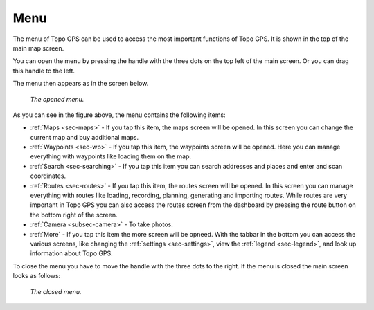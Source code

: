 .. _sec-menu:

Menu
====
The menu of Topo GPS can be used to access the most important functions of Topo GPS. It is shown in the top of the main map screen.

You can open the menu by pressing the handle with the three dots on the top left of the main screen. Or you can drag this handle to the left.

The menu then appears as in the screen below.

.. figure:: _static/menu.png  
   :height: 568px
   :width: 320px
   :alt: Menu Topo GPS

   *The opened menu.*

As you can see in the figure above, the menu contains the following items:

- :ref:`Maps <sec-maps>` - If you tap this item, the maps screen will be opened. In this screen you can change the current map and buy additional maps. 
- :ref:`Waypoints <sec-wp>` - If you tap this item, the waypoints screen will be opened. Here you can manage everything with waypoints like loading them on the map.
- :ref:`Search <sec-searching>` - If you tap this item you can search addresses and places and enter and scan coordinates.
- :ref:`Routes <sec-routes>` - If you tap this item, the routes screen will be opened. In this screen you can manage everything with routes like loading, recording, planning, generating and importing routes. While routes are very important in Topo GPS you can also access the routes screen from the dashboard by pressing the route button on the bottom right of the screen. 
- :ref:`Camera <subsec-camera>` - To take photos.
- :ref:`More` - If you tap this item the more screen will be opneed. With the tabbar in the bottom you can access the various screens, like changing the :ref:`settings <sec-settings>`, view the :ref:`legend <sec-legend>`, and look up information about Topo GPS.

To close the menu you have to move the handle with the three dots to the right. If the menu is closed the main screen looks as follows:

.. figure:: _static/menu_closed.png  
   :height: 568px
   :width: 320px
   :alt: Closed menu Topo GPS

   *The closed menu.*
